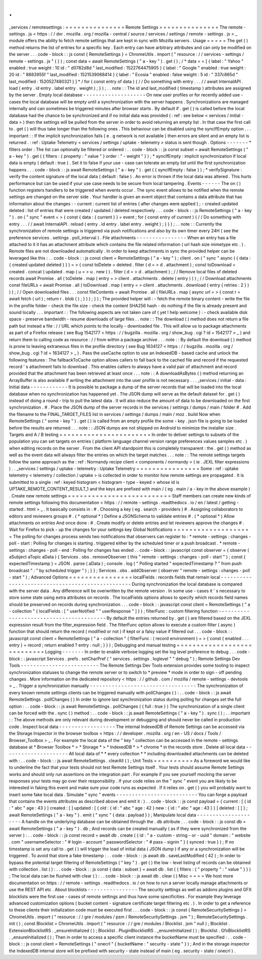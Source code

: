 .
.
_services
/
remotesettings
:
=
=
=
=
=
=
=
=
=
=
=
=
=
=
=
Remote
Settings
=
=
=
=
=
=
=
=
=
=
=
=
=
=
=
The
remote
-
settings
.
js
<
https
:
/
/
dxr
.
mozilla
.
org
/
mozilla
-
central
/
source
/
services
/
settings
/
remote
-
settings
.
js
>
_
module
offers
the
ability
to
fetch
remote
settings
that
are
kept
in
sync
with
Mozilla
servers
.
Usage
=
=
=
=
=
The
get
(
)
method
returns
the
list
of
entries
for
a
specific
key
.
Each
entry
can
have
arbitrary
attributes
and
can
only
be
modified
on
the
server
.
.
.
code
-
block
:
:
js
const
{
RemoteSettings
}
=
ChromeUtils
.
import
(
"
resource
:
/
/
services
-
settings
/
remote
-
settings
.
js
"
{
}
)
;
const
data
=
await
RemoteSettings
(
"
a
-
key
"
)
.
get
(
)
;
/
*
data
=
=
[
{
label
:
"
Yahoo
"
enabled
:
true
weight
:
10
id
:
"
d0782d8d
"
last_modified
:
1522764475905
}
{
label
:
"
Google
"
enabled
:
true
weight
:
20
id
:
"
8883955f
"
last_modified
:
1521539068414
}
{
label
:
"
Ecosia
"
enabled
:
false
weight
:
5
id
:
"
337c865d
"
last_modified
:
1520527480321
}
]
*
/
for
(
const
entry
of
data
)
{
/
/
Do
something
with
entry
.
.
.
/
/
await
InternalAPI
.
load
(
entry
.
id
entry
.
label
entry
.
weight
)
;
}
)
;
.
.
note
:
:
The
id
and
last_modified
(
timestamp
)
attributes
are
assigned
by
the
server
.
Empty
local
database
-
-
-
-
-
-
-
-
-
-
-
-
-
-
-
-
-
-
-
-
On
new
user
profiles
or
for
recently
added
use
-
cases
the
local
database
will
be
empty
until
a
synchronization
with
the
server
happens
.
Synchronizations
are
managed
internally
and
can
sometimes
be
triggered
minutes
after
browser
starts
.
By
default
if
.
get
(
)
is
called
before
the
local
database
had
the
chance
to
be
synchronized
and
if
no
initial
data
was
provided
(
:
ref
:
see
below
<
services
/
initial
-
data
>
)
then
the
settings
will
be
pulled
from
the
server
in
order
to
avoid
returning
an
empty
list
.
In
that
case
the
first
call
to
.
get
(
)
will
thus
take
longer
than
the
following
ones
.
This
behaviour
can
be
disabled
using
the
syncIfEmpty
option
.
.
.
important
:
:
If
the
implicit
synchronization
fails
(
e
.
g
network
is
not
available
)
then
errors
are
silent
and
an
empty
list
is
returned
.
:
ref
:
Uptake
Telemetry
<
services
/
settings
/
uptake
-
telemetry
>
status
is
sent
though
.
Options
-
-
-
-
-
-
-
*
filters
order
:
The
list
can
optionally
be
filtered
or
ordered
:
.
.
code
-
block
:
:
js
const
subset
=
await
RemoteSettings
(
"
a
-
key
"
)
.
get
(
{
filters
:
{
property
:
"
value
"
}
order
:
"
-
weight
"
}
)
;
*
syncIfEmpty
:
implicit
synchronization
if
local
data
is
empty
(
default
:
true
)
.
Set
it
to
false
if
your
use
-
case
can
tolerate
an
empty
list
until
the
first
synchronization
happens
.
.
.
code
-
block
:
:
js
await
RemoteSettings
(
"
a
-
key
"
)
.
get
(
{
syncIfEmpty
:
false
}
)
;
*
verifySignature
:
verify
the
content
signature
of
the
local
data
(
default
:
false
)
.
An
error
is
thrown
if
the
local
data
was
altered
.
This
hurts
performance
but
can
be
used
if
your
use
case
needs
to
be
secure
from
local
tampering
.
Events
-
-
-
-
-
-
The
on
(
)
function
registers
handlers
to
be
triggered
when
events
occur
.
The
sync
event
allows
to
be
notified
when
the
remote
settings
are
changed
on
the
server
side
.
Your
handler
is
given
an
event
object
that
contains
a
data
attribute
that
has
information
about
the
changes
:
-
current
:
current
list
of
entries
(
after
changes
were
applied
)
;
-
created
updated
deleted
:
list
of
entries
that
were
created
/
updated
/
deleted
respectively
.
.
.
code
-
block
:
:
js
RemoteSettings
(
"
a
-
key
"
)
.
on
(
"
sync
"
event
=
>
{
const
{
data
:
{
current
}
}
=
event
;
for
(
const
entry
of
current
)
{
/
/
Do
something
with
entry
.
.
.
/
/
await
InternalAPI
.
reload
(
entry
.
id
entry
.
label
entry
.
weight
)
;
}
}
)
;
.
.
note
:
:
Currently
the
synchronization
of
remote
settings
is
triggered
via
push
notifications
and
also
by
its
own
timer
every
24H
(
see
the
preference
services
.
settings
.
poll_interval
)
.
File
attachments
-
-
-
-
-
-
-
-
-
-
-
-
-
-
-
-
When
an
entry
has
a
file
attached
to
it
it
has
an
attachment
attribute
which
contains
the
file
related
information
(
url
hash
size
mimetype
etc
.
)
.
Remote
files
are
not
downloaded
automatically
.
In
order
to
keep
attachments
in
sync
the
provided
helper
can
be
leveraged
like
this
:
.
.
code
-
block
:
:
js
const
client
=
RemoteSettings
(
"
a
-
key
"
)
;
client
.
on
(
"
sync
"
async
(
{
data
:
{
created
updated
deleted
}
}
)
=
>
{
const
toDelete
=
deleted
.
filter
(
d
=
>
d
.
attachment
)
;
const
toDownload
=
created
.
concat
(
updated
.
map
(
u
=
>
u
.
new
)
)
.
filter
(
d
=
>
d
.
attachment
)
;
/
/
Remove
local
files
of
deleted
records
await
Promise
.
all
(
toDelete
.
map
(
entry
=
>
client
.
attachments
.
delete
(
entry
)
)
)
;
/
/
Download
attachments
const
fileURLs
=
await
Promise
.
all
(
toDownload
.
map
(
entry
=
>
client
.
attachments
.
download
(
entry
{
retries
:
2
}
)
)
)
;
/
/
Open
downloaded
files
.
.
.
const
fileContents
=
await
Promise
.
all
(
fileURLs
.
map
(
async
url
=
>
{
const
r
=
await
fetch
(
url
)
;
return
r
.
blob
(
)
;
}
)
)
;
}
)
;
The
provided
helper
will
:
-
fetch
the
remote
binary
content
-
write
the
file
in
the
profile
folder
-
check
the
file
size
-
check
the
content
SHA256
hash
-
do
nothing
if
the
file
is
already
present
and
sound
locally
.
.
.
important
:
:
The
following
aspects
are
not
taken
care
of
(
yet
!
help
welcome
)
:
-
check
available
disk
space
-
preserve
bandwidth
-
resume
downloads
of
large
files
.
.
note
:
:
The
download
(
)
method
does
not
return
a
file
path
but
instead
a
file
:
/
/
URL
which
points
to
the
locally
-
downloaded
file
.
This
will
allow
us
to
package
attachments
as
part
of
a
Firefox
release
(
see
Bug
1542177
<
https
:
/
/
bugzilla
.
mozilla
.
org
/
show_bug
.
cgi
?
id
=
1542177
>
_
)
and
return
them
to
calling
code
as
resource
:
/
/
from
within
a
package
archive
.
.
.
note
:
:
By
default
the
download
(
)
method
is
prone
to
leaving
extraneous
files
in
the
profile
directory
(
see
Bug
1634127
<
https
:
/
/
bugzilla
.
mozilla
.
org
/
show_bug
.
cgi
?
id
=
1634127
>
_
)
.
Pass
the
useCache
option
to
use
an
IndexedDB
-
based
cache
and
unlock
the
following
features
:
The
fallbackToCache
option
allows
callers
to
fall
back
to
the
cached
file
and
record
if
the
requested
record
'
s
attachment
fails
to
download
.
This
enables
callers
to
always
have
a
valid
pair
of
attachment
and
record
provided
that
the
attachment
has
been
retrieved
at
least
once
.
.
.
note
:
:
A
downloadAsBytes
(
)
method
returning
an
ArrayBuffer
is
also
available
if
writing
the
attachment
into
the
user
profile
is
not
necessary
.
.
.
_services
/
initial
-
data
:
Initial
data
-
-
-
-
-
-
-
-
-
-
-
-
It
is
possible
to
package
a
dump
of
the
server
records
that
will
be
loaded
into
the
local
database
when
no
synchronization
has
happened
yet
.
The
JSON
dump
will
serve
as
the
default
dataset
for
.
get
(
)
instead
of
doing
a
round
-
trip
to
pull
the
latest
data
.
It
will
also
reduce
the
amount
of
data
to
be
downloaded
on
the
first
synchronization
.
#
.
Place
the
JSON
dump
of
the
server
records
in
the
services
/
settings
/
dumps
/
main
/
folder
#
.
Add
the
filename
to
the
FINAL_TARGET_FILES
list
in
services
/
settings
/
dumps
/
main
/
moz
.
build
Now
when
RemoteSettings
(
"
some
-
key
"
)
.
get
(
)
is
called
from
an
empty
profile
the
some
-
key
.
json
file
is
going
to
be
loaded
before
the
results
are
returned
.
.
.
note
:
:
JSON
dumps
are
not
shipped
on
Android
to
minimize
the
installer
size
.
Targets
and
A
/
B
testing
=
=
=
=
=
=
=
=
=
=
=
=
=
=
=
=
=
=
=
=
=
=
=
In
order
to
deliver
settings
to
subsets
of
the
population
you
can
set
targets
on
entries
(
platform
language
channel
version
range
preferences
values
samples
etc
.
)
when
editing
records
on
the
server
.
From
the
client
API
standpoint
this
is
completely
transparent
:
the
.
get
(
)
method
as
well
as
the
event
data
will
always
filter
the
entries
on
which
the
target
matches
.
.
.
note
:
:
The
remote
settings
targets
follow
the
same
approach
as
the
:
ref
:
Normandy
recipe
client
<
components
/
normandy
>
(
ie
.
JEXL
filter
expressions
)
.
.
_services
/
settings
/
uptake
-
telemetry
:
Uptake
Telemetry
=
=
=
=
=
=
=
=
=
=
=
=
=
=
=
=
Some
:
ref
:
uptake
telemetry
<
telemetry
/
collection
/
uptake
>
is
collected
in
order
to
monitor
how
remote
settings
are
propagated
.
It
is
submitted
to
a
single
:
ref
:
keyed
histogram
<
histogram
-
type
-
keyed
>
whose
id
is
UPTAKE_REMOTE_CONTENT_RESULT_1
and
the
keys
are
prefixed
with
main
/
(
eg
.
main
/
a
-
key
in
the
above
example
)
.
Create
new
remote
settings
=
=
=
=
=
=
=
=
=
=
=
=
=
=
=
=
=
=
=
=
=
=
=
=
=
=
Staff
members
can
create
new
kinds
of
remote
settings
following
this
documentation
<
https
:
/
/
remote
-
settings
.
readthedocs
.
io
/
en
/
latest
/
getting
-
started
.
html
>
_
.
It
basically
consists
in
:
#
.
Choosing
a
key
(
eg
.
search
-
providers
)
#
.
Assigning
collaborators
to
editors
and
reviewers
groups
#
.
(
*
optional
*
)
Define
a
JSONSchema
to
validate
entries
#
.
(
*
optional
*
)
Allow
attachments
on
entries
And
once
done
:
#
.
Create
modify
or
delete
entries
and
let
reviewers
approve
the
changes
#
.
Wait
for
Firefox
to
pick
-
up
the
changes
for
your
settings
key
Global
Notifications
=
=
=
=
=
=
=
=
=
=
=
=
=
=
=
=
=
=
=
=
The
polling
for
changes
process
sends
two
notifications
that
observers
can
register
to
:
*
remote
-
settings
:
changes
-
poll
-
start
:
Polling
for
changes
is
starting
.
triggered
either
by
the
scheduled
timer
or
a
push
broadcast
.
*
remote
-
settings
:
changes
-
poll
-
end
:
Polling
for
changes
has
ended
.
.
code
-
block
:
:
javascript
const
observer
=
{
observe
(
aSubject
aTopic
aData
)
{
Services
.
obs
.
removeObserver
(
this
"
remote
-
settings
:
changes
-
poll
-
start
"
)
;
const
{
expectedTimestamp
}
=
JSON
.
parse
(
aData
)
;
console
.
log
(
"
Polling
started
"
expectedTimestamp
?
"
from
push
broadcast
"
:
"
by
scheduled
trigger
"
)
;
}
}
;
Services
.
obs
.
addObserver
(
observer
"
remote
-
settings
:
changes
-
poll
-
start
"
)
;
Advanced
Options
=
=
=
=
=
=
=
=
=
=
=
=
=
=
=
=
localFields
:
records
fields
that
remain
local
-
-
-
-
-
-
-
-
-
-
-
-
-
-
-
-
-
-
-
-
-
-
-
-
-
-
-
-
-
-
-
-
-
-
-
-
-
-
-
-
-
-
-
-
-
-
-
-
-
During
synchronization
the
local
database
is
compared
with
the
server
data
.
Any
difference
will
be
overwritten
by
the
remote
version
.
In
some
use
-
cases
it
'
s
necessary
to
store
some
state
using
extra
attributes
on
records
.
The
localFields
options
allows
to
specify
which
records
field
names
should
be
preserved
on
records
during
synchronization
.
.
.
code
-
block
:
:
javascript
const
client
=
RemoteSettings
(
"
a
-
collection
"
{
localFields
:
[
"
userNotified
"
"
userResponse
"
]
}
)
;
filterFunc
:
custom
filtering
function
-
-
-
-
-
-
-
-
-
-
-
-
-
-
-
-
-
-
-
-
-
-
-
-
-
-
-
-
-
-
-
-
-
-
-
-
-
-
-
-
-
By
default
the
entries
returned
by
.
get
(
)
are
filtered
based
on
the
JEXL
expression
result
from
the
filter_expression
field
.
The
filterFunc
option
allows
to
execute
a
custom
filter
(
async
)
function
that
should
return
the
record
(
modified
or
not
)
if
kept
or
a
falsy
value
if
filtered
out
.
.
.
code
-
block
:
:
javascript
const
client
=
RemoteSettings
(
"
a
-
collection
"
{
filterFunc
:
(
record
environment
)
=
>
{
const
{
enabled
.
.
.
entry
}
=
record
;
return
enabled
?
entry
:
null
;
}
}
)
;
Debugging
and
manual
testing
=
=
=
=
=
=
=
=
=
=
=
=
=
=
=
=
=
=
=
=
=
=
=
=
=
=
=
=
Logging
-
-
-
-
-
-
-
In
order
to
enable
verbose
logging
set
the
log
level
preference
to
debug
.
.
.
code
-
block
:
:
javascript
Services
.
prefs
.
setCharPref
(
"
services
.
settings
.
loglevel
"
"
debug
"
)
;
Remote
Settings
Dev
Tools
-
-
-
-
-
-
-
-
-
-
-
-
-
-
-
-
-
-
-
-
-
-
-
-
-
The
Remote
Settings
Dev
Tools
extension
provides
some
tooling
to
inspect
synchronization
statuses
to
change
the
remote
server
or
to
switch
to
*
preview
*
mode
in
order
to
sign
-
off
pending
changes
.
More
information
on
the
dedicated
repository
<
https
:
/
/
github
.
com
/
mozilla
/
remote
-
settings
-
devtools
>
_
.
Trigger
a
synchronization
manually
-
-
-
-
-
-
-
-
-
-
-
-
-
-
-
-
-
-
-
-
-
-
-
-
-
-
-
-
-
-
-
-
-
-
The
synchronization
of
every
known
remote
settings
clients
can
be
triggered
manually
with
pollChanges
(
)
:
.
.
code
-
block
:
:
js
await
RemoteSettings
.
pollChanges
(
)
In
order
to
ignore
last
synchronization
status
during
polling
for
changes
set
the
full
option
:
.
.
code
-
block
:
:
js
await
RemoteSettings
.
pollChanges
(
{
full
:
true
}
)
The
synchronization
of
a
single
client
can
be
forced
with
the
.
sync
(
)
method
:
.
.
code
-
block
:
:
js
await
RemoteSettings
(
"
a
-
key
"
)
.
sync
(
)
;
.
.
important
:
:
The
above
methods
are
only
relevant
during
development
or
debugging
and
should
never
be
called
in
production
code
.
Inspect
local
data
-
-
-
-
-
-
-
-
-
-
-
-
-
-
-
-
-
-
The
internal
IndexedDB
of
Remote
Settings
can
be
accessed
via
the
Storage
Inspector
in
the
browser
toolbox
<
https
:
/
/
developer
.
mozilla
.
org
/
en
-
US
/
docs
/
Tools
/
Browser_Toolbox
>
_
.
For
example
the
local
data
of
the
"
key
"
collection
can
be
accessed
in
the
remote
-
settings
database
at
*
Browser
Toolbox
*
>
*
Storage
*
>
*
IndexedDB
*
>
*
chrome
*
in
the
records
store
.
Delete
all
local
data
-
-
-
-
-
-
-
-
-
-
-
-
-
-
-
-
-
-
-
-
-
All
local
data
of
*
*
every
collection
*
*
including
downloaded
attachments
can
be
deleted
with
:
.
.
code
-
block
:
:
js
await
RemoteSettings
.
clearAll
(
)
;
Unit
Tests
=
=
=
=
=
=
=
=
=
=
As
a
foreword
we
would
like
to
underline
the
fact
that
your
tests
should
not
test
Remote
Settings
itself
.
Your
tests
should
assume
Remote
Settings
works
and
should
only
run
assertions
on
the
integration
part
.
For
example
if
you
see
yourself
mocking
the
server
responses
your
tests
may
go
over
their
responsibility
.
If
your
code
relies
on
the
"
sync
"
event
you
are
likely
to
be
interested
in
faking
this
event
and
make
sure
your
code
runs
as
expected
.
If
it
relies
on
.
get
(
)
you
will
probably
want
to
insert
some
fake
local
data
.
Simulate
"
sync
"
events
-
-
-
-
-
-
-
-
-
-
-
-
-
-
-
-
-
-
-
-
-
-
-
-
-
-
You
can
forge
a
payload
that
contains
the
events
attributes
as
described
above
and
emit
it
:
)
.
.
code
-
block
:
:
js
const
payload
=
{
current
:
[
{
id
:
"
abc
"
age
:
43
}
]
created
:
[
]
updated
:
[
{
old
:
{
id
:
"
abc
"
age
:
42
}
new
:
{
id
:
"
abc
"
age
:
43
}
}
]
deleted
:
[
]
}
;
await
RemoteSettings
(
"
a
-
key
"
)
.
emit
(
"
sync
"
{
data
:
payload
}
)
;
Manipulate
local
data
-
-
-
-
-
-
-
-
-
-
-
-
-
-
-
-
-
-
-
-
-
A
handle
on
the
underlying
database
can
be
obtained
through
the
.
db
attribute
.
.
.
code
-
block
:
:
js
const
db
=
await
RemoteSettings
(
"
a
-
key
"
)
.
db
;
And
records
can
be
created
manually
(
as
if
they
were
synchronized
from
the
server
)
:
.
.
code
-
block
:
:
js
const
record
=
await
db
.
create
(
{
id
:
"
a
-
custom
-
string
-
or
-
uuid
"
domain
:
"
website
.
com
"
usernameSelector
:
"
#
login
-
account
"
passwordSelector
:
"
#
pass
-
signin
"
}
{
synced
:
true
}
)
;
If
no
timestamp
is
set
any
call
to
.
get
(
)
will
trigger
the
load
of
initial
data
(
JSON
dump
)
if
any
or
a
synchronization
will
be
triggered
.
To
avoid
that
store
a
fake
timestamp
:
.
.
code
-
block
:
:
js
await
db
.
saveLastModified
(
42
)
;
In
order
to
bypass
the
potential
target
filtering
of
RemoteSettings
(
"
key
"
)
.
get
(
)
the
low
-
level
listing
of
records
can
be
obtained
with
collection
.
list
(
)
:
.
.
code
-
block
:
:
js
const
{
data
:
subset
}
=
await
db
.
list
(
{
filters
:
{
"
property
"
:
"
value
"
}
}
)
;
The
local
data
can
be
flushed
with
clear
(
)
:
.
.
code
-
block
:
:
js
await
db
.
clear
(
)
Misc
=
=
=
=
We
host
more
documentation
on
https
:
/
/
remote
-
settings
.
readthedocs
.
io
/
on
how
to
run
a
server
locally
manage
attachments
or
use
the
REST
API
etc
.
About
blocklists
-
-
-
-
-
-
-
-
-
-
-
-
-
-
-
-
The
security
settings
as
well
as
addons
plugins
and
GFX
blocklists
were
the
first
use
-
cases
of
remote
settings
and
thus
have
some
specificities
.
For
example
they
leverage
advanced
customization
options
(
bucket
content
-
signature
certificate
target
filtering
etc
.
)
.
In
order
to
get
a
reference
to
these
clients
their
initialization
code
must
be
executed
first
.
.
.
code
-
block
:
:
js
const
{
RemoteSecuritySettings
}
=
ChromeUtils
.
import
(
"
resource
:
/
/
gre
/
modules
/
psm
/
RemoteSecuritySettings
.
jsm
"
)
;
RemoteSecuritySettings
.
init
(
)
;
const
Blocklist
=
ChromeUtils
.
import
(
"
resource
:
/
/
gre
/
modules
/
Blocklist
.
jsm
"
null
)
;
Blocklist
.
ExtensionBlocklistRS
.
_ensureInitialized
(
)
;
Blocklist
.
PluginBlocklistRS
.
_ensureInitialized
(
)
;
Blocklist
.
GfxBlocklistRS
.
_ensureInitialized
(
)
;
Then
in
order
to
access
a
specific
client
instance
the
bucketName
must
be
specified
:
.
.
code
-
block
:
:
js
const
client
=
RemoteSettings
(
"
onecrl
"
{
bucketName
:
"
security
-
state
"
}
)
;
And
in
the
storage
inspector
the
IndexedDB
internal
store
will
be
prefixed
with
security
-
state
instead
of
main
(
eg
.
security
-
state
/
onecrl
)
.
